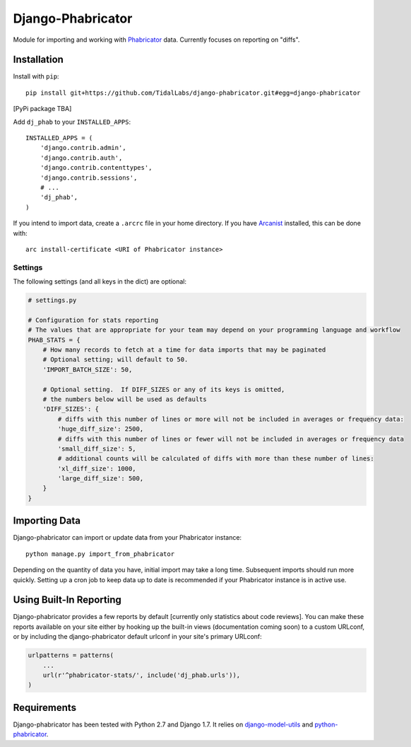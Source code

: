##################
Django-Phabricator
##################

Module for importing and working with `Phabricator <http://phabricator.org/>`_ data.  Currently focuses on reporting on "diffs".

============
Installation
============

Install with ``pip``::

   pip install git+https://github.com/TidalLabs/django-phabricator.git#egg=django-phabricator

[PyPi package TBA]

Add ``dj_phab`` to your ``INSTALLED_APPS``::

    INSTALLED_APPS = (
        'django.contrib.admin',
        'django.contrib.auth',
        'django.contrib.contenttypes',
        'django.contrib.sessions',
        # ...
        'dj_phab',
    )

If you intend to import data, create a ``.arcrc`` file in your home directory.  If you have `Arcanist <https://secure.phabricator.com/book/phabricator/article/arcanist/>`_ installed, this can be done with::

   arc install-certificate <URI of Phabricator instance>

--------
Settings
--------

The following settings (and all keys in the dict) are optional:

.. code-block:: python

   # settings.py

   # Configuration for stats reporting
   # The values that are appropriate for your team may depend on your programming language and workflow
   PHAB_STATS = {
       # How many records to fetch at a time for data imports that may be paginated
       # Optional setting; will default to 50.
       'IMPORT_BATCH_SIZE': 50,

       # Optional setting.  If DIFF_SIZES or any of its keys is omitted,
       # the numbers below will be used as defaults
       'DIFF_SIZES': {
           # diffs with this number of lines or more will not be included in averages or frequency data:
           'huge_diff_size': 2500,
           # diffs with this number of lines or fewer will not be included in averages or frequency data
           'small_diff_size': 5,
           # additional counts will be calculated of diffs with more than these number of lines:
           'xl_diff_size': 1000,
           'large_diff_size': 500,
       }
   }

==============
Importing Data
==============

Django-phabricator can import or update data from your Phabricator instance::

   python manage.py import_from_phabricator

Depending on the quantity of data you have, initial import may take a long time.  Subsequent imports should run more quickly.  Setting up a cron job to keep data up to date is recommended if your Phabricator instance is in active use.

========================
Using Built-In Reporting
========================

Django-phabricator provides a few reports by default [currently only statistics about code reviews].  You can make these reports available on your site either by hooking up the built-in views (documentation coming soon) to a custom URLconf, or by including the django-phabricator default urlconf in your site's primary URLconf:

.. code-block:: python

    urlpatterns = patterns(
        ...
        url(r'^phabricator-stats/', include('dj_phab.urls')),
    )

============
Requirements
============

Django-phabricator has been tested with Python 2.7 and Django 1.7.  It relies on `django-model-utils <https://django-model-utils.readthedocs.org/en/latest/>`_ and `python-phabricator <https://github.com/disqus/python-phabricator>`_.